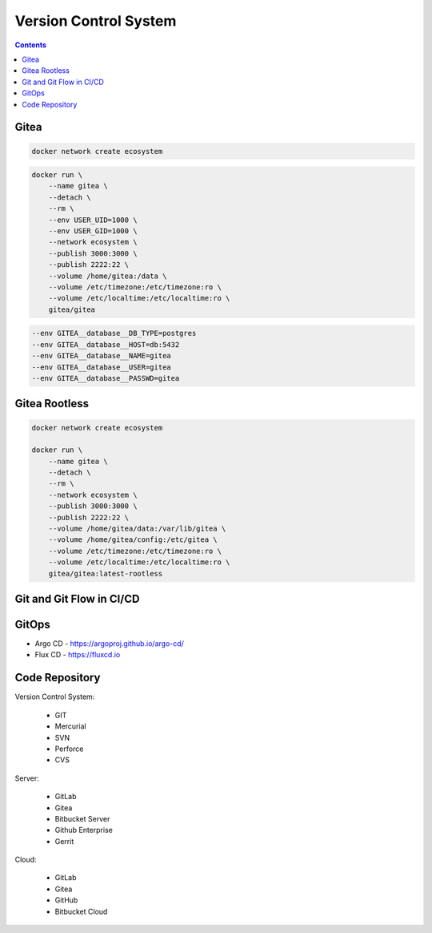 Version Control System
======================


.. contents::


Gitea
-----
.. code-block:: sh

    docker network create ecosystem

.. code-block:: sh

    docker run \
        --name gitea \
        --detach \
        --rm \
        --env USER_UID=1000 \
        --env USER_GID=1000 \
        --network ecosystem \
        --publish 3000:3000 \
        --publish 2222:22 \
        --volume /home/gitea:/data \
        --volume /etc/timezone:/etc/timezone:ro \
        --volume /etc/localtime:/etc/localtime:ro \
        gitea/gitea

.. code-block:: sh

    --env GITEA__database__DB_TYPE=postgres
    --env GITEA__database__HOST=db:5432
    --env GITEA__database__NAME=gitea
    --env GITEA__database__USER=gitea
    --env GITEA__database__PASSWD=gitea


Gitea Rootless
--------------
.. code-block:: sh

    docker network create ecosystem

    docker run \
        --name gitea \
        --detach \
        --rm \
        --network ecosystem \
        --publish 3000:3000 \
        --publish 2222:22 \
        --volume /home/gitea/data:/var/lib/gitea \
        --volume /home/gitea/config:/etc/gitea \
        --volume /etc/timezone:/etc/timezone:ro \
        --volume /etc/localtime:/etc/localtime:ro \
        gitea/gitea:latest-rootless


Git and Git Flow in CI/CD
-------------------------
.. figure:: img/gitflow-all.png
    :width: 90%
    :align: center

.. figure:: img/gitflow-github.png
    :width: 90%
    :align: center

.. figure:: img/gitflow-lean.png
    :width: 90%
    :align: center


GitOps
------
* Argo CD - https://argoproj.github.io/argo-cd/
* Flux CD - https://fluxcd.io



Code Repository
---------------
Version Control System:

    * GIT
    * Mercurial
    * SVN
    * Perforce
    * CVS

Server:

    * GitLab
    * Gitea
    * Bitbucket Server
    * Github Enterprise
    * Gerrit

Cloud:

    * GitLab
    * Gitea
    * GitHub
    * Bitbucket Cloud
